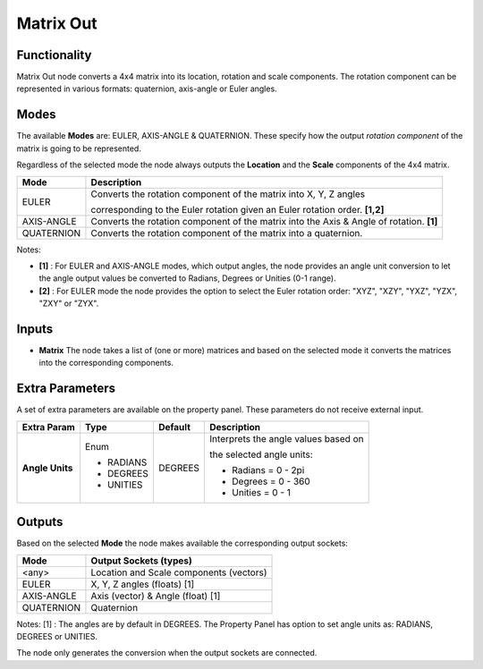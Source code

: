 Matrix Out
==========

.. image:: https://user-images.githubusercontent.com/14288520/189547490-4e7e7879-dfbb-4622-850b-6a8845f6956e.png
  :target: https://user-images.githubusercontent.com/14288520/189547490-4e7e7879-dfbb-4622-850b-6a8845f6956e.png

Functionality
-------------

Matrix Out node converts a 4x4 matrix into its location, rotation and scale components. The rotation component can be represented in various formats: quaternion, axis-angle or Euler angles.


Modes
-----

The available **Modes** are: EULER, AXIS-ANGLE & QUATERNION. These specify
how the output *rotation component* of the matrix is going to be represented.

Regardless of the selected mode the node always outputs the **Location** and the **Scale** components of the 4x4 matrix.

+------------+---------------------------------------------------------------------------------------+
| Mode       | Description                                                                           |
+============+=======================================================================================+
| EULER      | Converts the rotation component of the matrix into X, Y, Z angles                     |
|            |                                                                                       |
|            | corresponding to the Euler rotation given an Euler rotation order. **[1,2]**          |
+------------+---------------------------------------------------------------------------------------+
| AXIS-ANGLE | Converts the rotation component of the matrix into the Axis & Angle                   |
|            | of rotation. **[1]**                                                                  |
+------------+---------------------------------------------------------------------------------------+
| QUATERNION | Converts the rotation component of the matrix into a quaternion.                      |
+------------+---------------------------------------------------------------------------------------+

Notes:

* **[1]** : For EULER and AXIS-ANGLE modes, which output angles, the node provides an angle unit conversion to let the angle output values be converted to Radians, Degrees or Unities (0-1 range).
* **[2]** : For EULER mode the node provides the option to select the Euler rotation order: "XYZ", "XZY", "YXZ", "YZX", "ZXY" or "ZYX".


Inputs
------

* **Matrix** The node takes a list of (one or more) matrices and based on the selected mode it converts the matrices into the corresponding components.


Extra Parameters
----------------
A set of extra parameters are available on the property panel.
These parameters do not receive external input.

+-----------------+----------+---------+--------------------------------------+
| Extra Param     | Type     | Default | Description                          |
+=================+==========+=========+======================================+
| **Angle Units** | Enum     | DEGREES | Interprets the angle values based on |
|                 |          |         |                                      |
|                 |          |         | the selected angle units:            |
|                 | * RADIANS|         |                                      |
|                 | * DEGREES|         | * Radians = 0 - 2pi                  |
|                 | * UNITIES|         | * Degrees = 0 - 360                  |
|                 |          |         | * Unities = 0 - 1                    |
+-----------------+----------+---------+--------------------------------------+


Outputs
-------

Based on the selected **Mode** the node makes available the corresponding output sockets:

+------------+-----------------------------------------+
| Mode       | Output Sockets (types)                  |
+============+=========================================+
| <any>      | Location and Scale components (vectors) |
+------------+-----------------------------------------+
| EULER      | X, Y, Z angles (floats) [1]             |
+------------+-----------------------------------------+
| AXIS-ANGLE | Axis (vector) & Angle (float) [1]       |
+------------+-----------------------------------------+
| QUATERNION | Quaternion                              |
+------------+-----------------------------------------+

Notes:
[1] : The angles are by default in DEGREES. The Property Panel has option to set angle units as: RADIANS, DEGREES or UNITIES.

The node only generates the conversion when the output sockets are connected.

